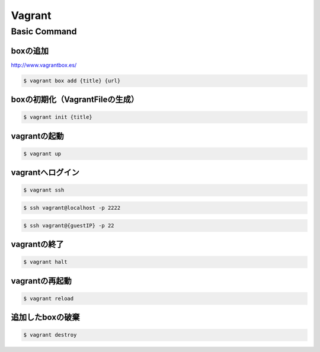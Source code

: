 ==========
Vagrant
==========

Basic Command
=================

boxの追加
----------------------------------------

http://www.vagrantbox.es/

.. code-block:: bash

    $ vagrant box add {title} {url}

boxの初期化（VagrantFileの生成）
----------------------------------------

.. code-block:: bash

    $ vagrant init {title}

vagrantの起動
----------------------------------------

.. code-block:: bash

    $ vagrant up

vagrantへログイン
----------------------------------------

.. code-block:: bash

    $ vagrant ssh

.. code-block:: bash

    $ ssh vagrant@localhost -p 2222

.. code-block:: bash

    $ ssh vagrant@{guestIP} -p 22
    
vagrantの終了
----------------------------------------

.. code-block:: bash

    $ vagrant halt

vagrantの再起動
----------------------------------------

.. code-block:: bash

    $ vagrant reload

追加したboxの破棄
----------------------------------------

.. code-block:: bash

    $ vagrant destroy
